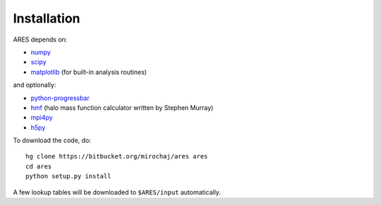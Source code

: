 Installation
============

ARES depends on:

* `numpy <http://numpy.scipy.org/>`_
* `scipy <http://www.scipy.org/>`_ 
* `matplotlib <http://matplotlib.sourceforge.net>`_ (for built-in analysis routines)

and optionally:

* `python-progressbar <https://code.google.com/p/python-progressbar/>`_
* `hmf <https://github.com/steven-murray/hmf>`_ (halo mass function calculator written by Stephen Murray)
* `mpi4py <http://mpi4py.scipy.org>`_
* `h5py <http://www.h5py.org/>`_

To download the code, do::

    hg clone https://bitbucket.org/mirochaj/ares ares
    cd ares
    python setup.py install
    
A few lookup tables will be downloaded to ``$ARES/input`` automatically.    


